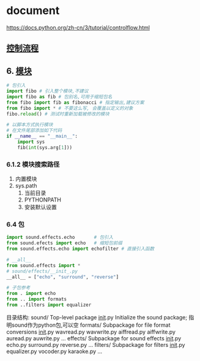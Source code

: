 * document
  https://docs.python.org/zh-cn/3/tutorial/controlflow.html
** [[file:samples/c4_controlflow.py][控制流程]]
** 6. [[file:samples/c6_modules.py][模块]]
   #+BEGIN_SRC python
   # 包引入
   import fibo # 引入整个模块,不建议
   import fibo as fib # 包别名,可用于缩短包名
   from fibo import fib as fibonacci # 指定输出,建议方案
   from fibo import * # 不要这么写, 会覆盖以定义的对象
   fibo.reload() # 测试时重新加载被修改的模块

   # 以脚本方式执行模块
   # 在文件尾部添加如下代码
   if __name__ == "__main__":
       import sys
       fib(int(sys.arg[1]))
   #+END_SRC
*** 6.1.2 模块搜索路径
    1. 内置模块
    2. sys.path
       1. 当前目录
       2. PYTHONPATH
       3. 安装默认设置
*** 6.4 包
#+BEGIN_SRC python
import sound.effects.echo       # 包引入
from sound.efects import echo   # 缩短包前缀
from sound.effects.echo import echofilter # 直接引入函数

# __all__
from sound.effects import *
# sound/effects/__init_.py
__all__ = ["echo", "surround", "reverse"]

# 子包参考
from . import echo
from .. import formats
from ..filters import equalizer

#+END_SRC
目录结构:
sound/                          Top-level package
      __init__.py               Initialize the sound package; 指明sound作为python包,可以空
      formats/                  Subpackage for file format conversions
              __init__.py
              wavread.py
              wavwrite.py
              aiffread.py
              aiffwrite.py
              auread.py
              auwrite.py
              ...
      effects/                  Subpackage for sound effects
              __init__.py
              echo.py
              surround.py
              reverse.py
              ...
      filters/                  Subpackage for filters
              __init__.py
              equalizer.py
              vocoder.py
              karaoke.py
              ...